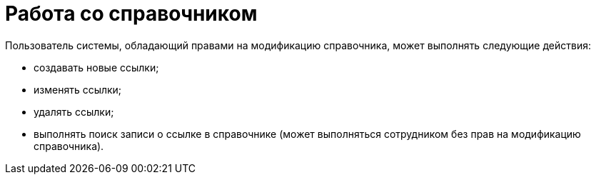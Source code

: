 = Работа со справочником

.Пользователь системы, обладающий правами на модификацию справочника, может выполнять следующие действия:
* создавать новые ссылки;
* изменять ссылки;
* удалять ссылки;
* выполнять поиск записи о ссылке в справочнике (может выполняться сотрудником без прав на модификацию справочника).